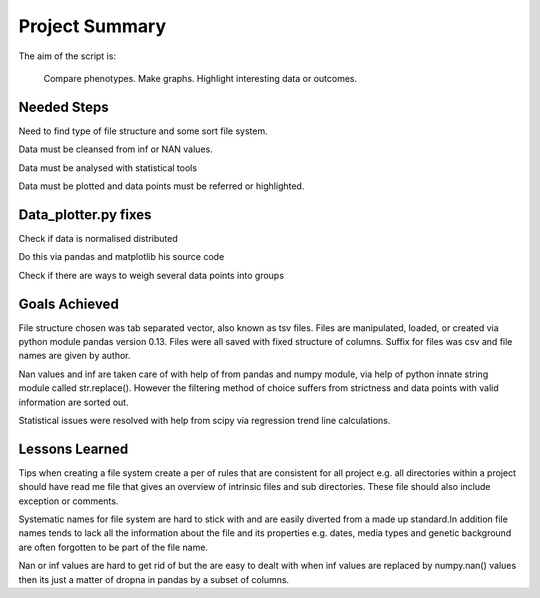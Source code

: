 Project Summary
===============

The aim of the script is:

    Compare phenotypes.
    Make graphs.
    Highlight interesting data or outcomes.


Needed Steps
____________

Need to find type of file structure and some sort file system.

Data must be cleansed from inf or NAN values.

Data must be analysed with statistical tools

Data must be plotted and data points must be referred or
highlighted.


Data_plotter.py fixes
_____________________

Check if data is normalised distributed

Do this via pandas and matplotlib his source code

Check if there are ways to weigh several data points into groups



Goals Achieved
______________

File structure chosen was tab separated vector, also known as 
tsv files. Files are manipulated, loaded, or created via python module
pandas version 0.13. Files were all saved with fixed structure of
columns. Suffix for files was csv and file names are given by author.


Nan values and inf are taken care of with help of from pandas and numpy
module, via help of python innate string module called str.replace().
However the filtering method of choice suffers from strictness and data points
with valid information are sorted out. 

Statistical issues were resolved with help from scipy via regression
trend line calculations.


Lessons Learned
_______________

Tips when creating a file system create a per of rules
that are consistent for all project e.g. all directories within a
project should have read me file that gives an overview of intrinsic files
and sub directories. These file should also include exception or
comments.

Systematic names for file system are hard to stick with and are easily 
diverted from a made up standard.In addition file names tends to lack
all the information about the file and its properties e.g. dates, media
types and genetic background are often forgotten to be part of the file
name.


Nan or inf values are hard to get rid of but the are easy to dealt with when
inf values are replaced by numpy.nan() values then its just a matter of
dropna in pandas by a subset of columns.






